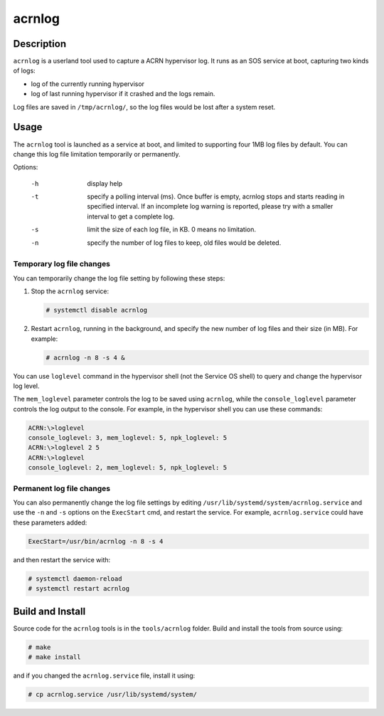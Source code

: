 .. _acrnlog:

acrnlog
#######

Description
***********

``acrnlog`` is a userland tool used to capture a ACRN hypervisor log. It runs as an
SOS service at boot, capturing two kinds of logs:

- log of the currently running hypervisor
- log of last running hypervisor if it crashed and the logs remain.

Log files are saved in ``/tmp/acrnlog/``, so the log files would be lost
after a system reset.

Usage
*****

The ``acrnlog`` tool is launched as a service at boot, and limited to
supporting four 1MB log files by default.  You can change this log file
limitation temporarily or permanently.

Options:

  -h  display help
  -t  specify a polling interval (ms). Once buffer is empty, acrnlog stops
      and starts reading in specified interval.
      If an incomplete log warning is reported, please try with a smaller
      interval to get a complete log.
  -s  limit the size of each log file, in KB. 0 means no limitation.
  -n  specify the number of log files to keep, old files would be deleted.

Temporary log file changes
==========================

You can temporarily change the log file setting by following these
steps:

1. Stop the ``acrnlog`` service:

   .. code-block:: none

      # systemctl disable acrnlog

2. Restart ``acrnlog``, running in the background, and specify the new
   number of log files and their size (in MB).  For example:

   .. code-block:: none

      # acrnlog -n 8 -s 4 &

You can use ``loglevel`` command in the hypervisor shell (not the Service
OS shell) to query and change the hypervisor log level.

The ``mem_loglevel`` parameter controls the log to be saved using
``acrnlog``, while the ``console_loglevel`` parameter controls the log
output to the console. For example, in the hypervisor shell you
can use these commands:

.. code-block:: none

   ACRN:\>loglevel
   console_loglevel: 3, mem_loglevel: 5, npk_loglevel: 5
   ACRN:\>loglevel 2 5
   ACRN:\>loglevel
   console_loglevel: 2, mem_loglevel: 5, npk_loglevel: 5


Permanent log file changes
==========================

You can also permanently change the log file settings by
editing ``/usr/lib/systemd/system/acrnlog.service`` and use the ``-n``
and ``-s`` options on the ``ExecStart`` cmd, and restart the service.
For example, ``acrnlog.service`` could have these parameters added:

.. code-block:: none

   ExecStart=/usr/bin/acrnlog -n 8 -s 4

and then restart the service with:

.. code-block:: none

   # systemctl daemon-reload
   # systemctl restart acrnlog

Build and Install
*****************

Source code for the ``acrnlog`` tools is in the ``tools/acrnlog``
folder.  Build and install the tools from source using:

.. code-block:: none

   # make
   # make install

and if you changed the ``acrnlog.service`` file, install it using:

.. code-block:: none

   # cp acrnlog.service /usr/lib/systemd/system/
